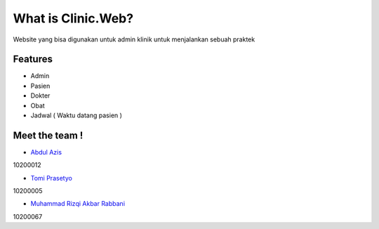 ###################
What is Clinic.Web?
###################

Website yang bisa digunakan untuk admin klinik untuk menjalankan sebuah praktek

*******************
Features
*******************
- Admin
- Pasien
- Dokter
- Obat
- Jadwal ( Waktu datang pasien )


*********
Meet the team !
*********

-  `Abdul Azis <https://www.instagram.com/_abdlazs/>`_
10200012


-  `Tomi Prasetyo <https://www.instagram.com/tomiprasetyo95/>`_
10200005


-  `Muhammad Rizqi Akbar Rabbani <https://www.instagram.com/rabbani_qibar/>`_
10200067
